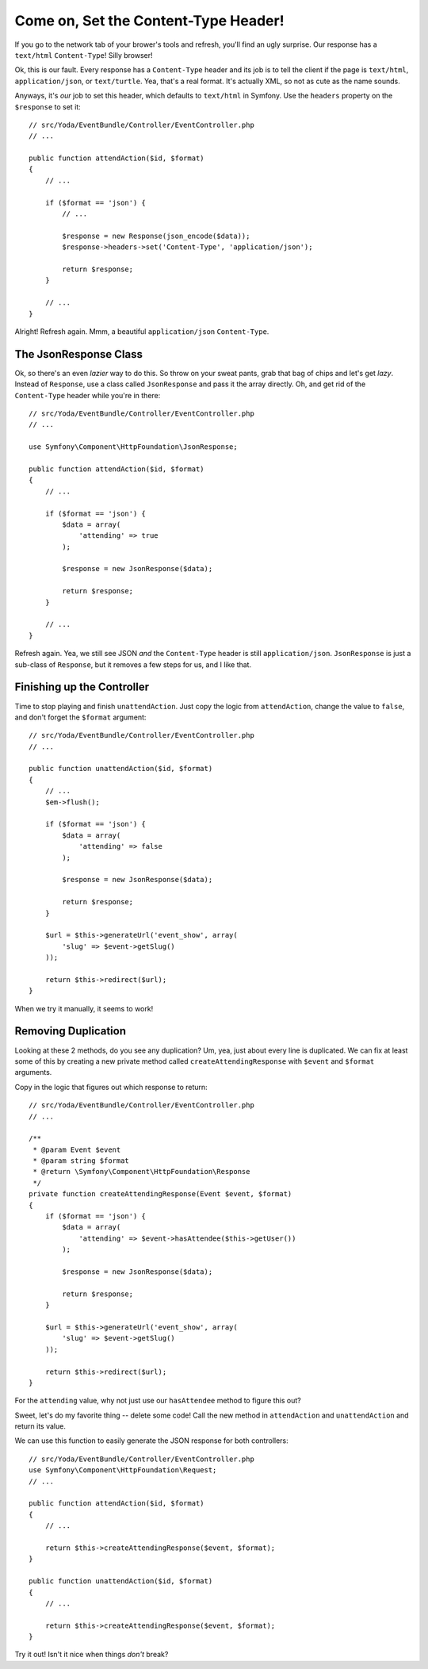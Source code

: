 Come on, Set the Content-Type Header!
=====================================

If you go to the network tab of your brower's tools and refresh, you'll find
an ugly surprise. Our response has a ``text/html`` ``Content-Type``! Silly
browser!

Ok, this is our fault. Every response has a ``Content-Type`` header and its
job is to tell the client if the page is ``text/html``, ``application/json``,
or ``text/turtle``. Yea, that's a real format. It's actually XML, so not
as cute as the name sounds.

Anyways, it's *our* job to set this header, which defaults to ``text/html``
in Symfony. Use the ``headers`` property on the ``$response`` to set it::

    // src/Yoda/EventBundle/Controller/EventController.php
    // ...

    public function attendAction($id, $format)
    {
        // ...

        if ($format == 'json') {
            // ...

            $response = new Response(json_encode($data));
            $response->headers->set('Content-Type', 'application/json');

            return $response;
        }

        // ...
    }

Alright! Refresh again. Mmm, a beautiful ``application/json`` ``Content-Type``.

The JsonResponse Class
----------------------

Ok, so there's an even *lazier* way to do this. So throw on your sweat pants, grab
that bag of chips and let's get *lazy*. Instead of ``Response``, use a class called 
``JsonResponse`` and pass it the array directly. Oh, and get rid of the ``Content-Type`` 
header while you're in there::

    // src/Yoda/EventBundle/Controller/EventController.php
    // ...

    use Symfony\Component\HttpFoundation\JsonResponse;

    public function attendAction($id, $format)
    {
        // ...

        if ($format == 'json') {
            $data = array(
                'attending' => true
            );

            $response = new JsonResponse($data);

            return $response;
        }

        // ...
    }

Refresh again. Yea, we still see JSON *and* the ``Content-Type`` header is
still ``application/json``. ``JsonResponse`` is just a sub-class of ``Response``,
but it removes a few steps for us, and I like that.

Finishing up the Controller
---------------------------

Time to stop playing and finish ``unattendAction``. Just copy the logic from
``attendAction``, change the value to ``false``, and don't forget the ``$format``
argument::

    // src/Yoda/EventBundle/Controller/EventController.php
    // ...

    public function unattendAction($id, $format)
    {
        // ...
        $em->flush();

        if ($format == 'json') {
            $data = array(
                'attending' => false
            );

            $response = new JsonResponse($data);

            return $response;
        }

        $url = $this->generateUrl('event_show', array(
            'slug' => $event->getSlug()
        ));

        return $this->redirect($url);
    }

When we try it manually, it seems to work!

Removing Duplication
--------------------

Looking at these 2 methods, do you see any duplication? Um, yea, just about
every line is duplicated. We can fix at least some of this by creating a
new private method called ``createAttendingResponse`` with ``$event`` and
``$format`` arguments.

Copy in the logic that figures out which response to return::

    // src/Yoda/EventBundle/Controller/EventController.php
    // ...

    /**
     * @param Event $event
     * @param string $format
     * @return \Symfony\Component\HttpFoundation\Response
     */
    private function createAttendingResponse(Event $event, $format)
    {
        if ($format == 'json') {
            $data = array(
                'attending' => $event->hasAttendee($this->getUser())
            );

            $response = new JsonResponse($data);

            return $response;
        }

        $url = $this->generateUrl('event_show', array(
            'slug' => $event->getSlug()
        ));

        return $this->redirect($url);
    }

For the ``attending`` value, why not just use our ``hasAttendee`` method
to figure this out?

Sweet, let's do my favorite thing -- delete some code! Call the new method 
in ``attendAction`` and ``unattendAction`` and return its value.


We can use this function to easily generate the JSON response for both controllers::

    // src/Yoda/EventBundle/Controller/EventController.php
    use Symfony\Component\HttpFoundation\Request;
    // ...

    public function attendAction($id, $format)
    {
        // ...

        return $this->createAttendingResponse($event, $format);
    }

    public function unattendAction($id, $format)
    {
        // ...

        return $this->createAttendingResponse($event, $format);
    }

Try it out! Isn't it nice when things *don't* break?
